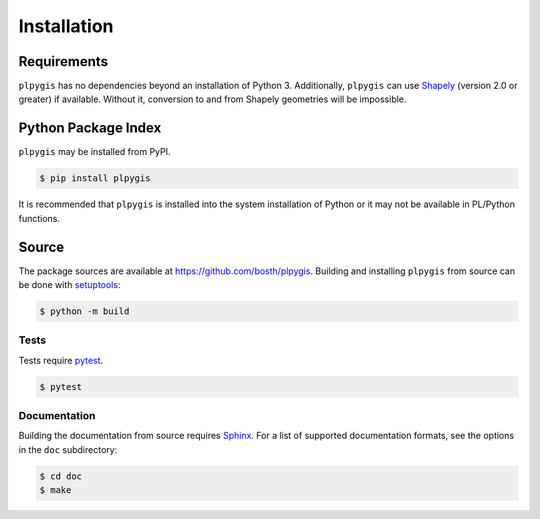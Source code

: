 Installation
============

Requirements
------------

``plpygis`` has no dependencies beyond an installation of Python 3. Additionally, ``plpygis`` can use `Shapely <https://github.com/Toblerity/Shapely>`_ (version 2.0 or greater) if available. Without it, conversion to and from Shapely geometries will be impossible.

Python Package Index
--------------------

``plpygis`` may be installed from PyPI.

.. code-block:: console

   $ pip install plpygis

It is recommended that ``plpygis`` is installed into the system installation of Python or it may not be available in PL/Python functions.

Source
------

The package sources are available at https://github.com/bosth/plpygis. Building and installing ``plpygis`` from source can be done with `setuptools <https://setuptools.readthedocs.io/en/latest/>`_:

.. code-block:: console

    $ python -m build

Tests
~~~~~

Tests require `pytest <https://docs.pytest.org/>`_.

.. code-block:: console

    $ pytest

Documentation
~~~~~~~~~~~~~

Building the documentation from source requires `Sphinx <http://www.sphinx-doc.org/>`_. For a list of supported documentation formats, see the options in the ``doc`` subdirectory:

.. code-block:: console

    $ cd doc
    $ make
